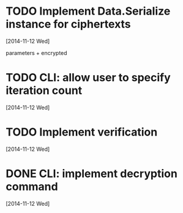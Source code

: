 * TODO Implement Data.Serialize instance for ciphertexts
[2014-11-12 Wed]

parameters + encrypted

* TODO CLI: allow user to specify iteration count
[2014-11-12 Wed]

* TODO Implement verification
[2014-11-12 Wed]

* DONE CLI: implement decryption command
[2014-11-12 Wed]
